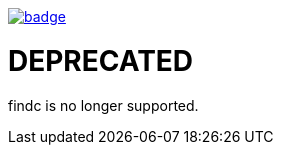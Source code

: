 image::http://unmaintained.tech/badge.svg[link=http://unmaintained.tech/]

= DEPRECATED

findc is no longer supported.
